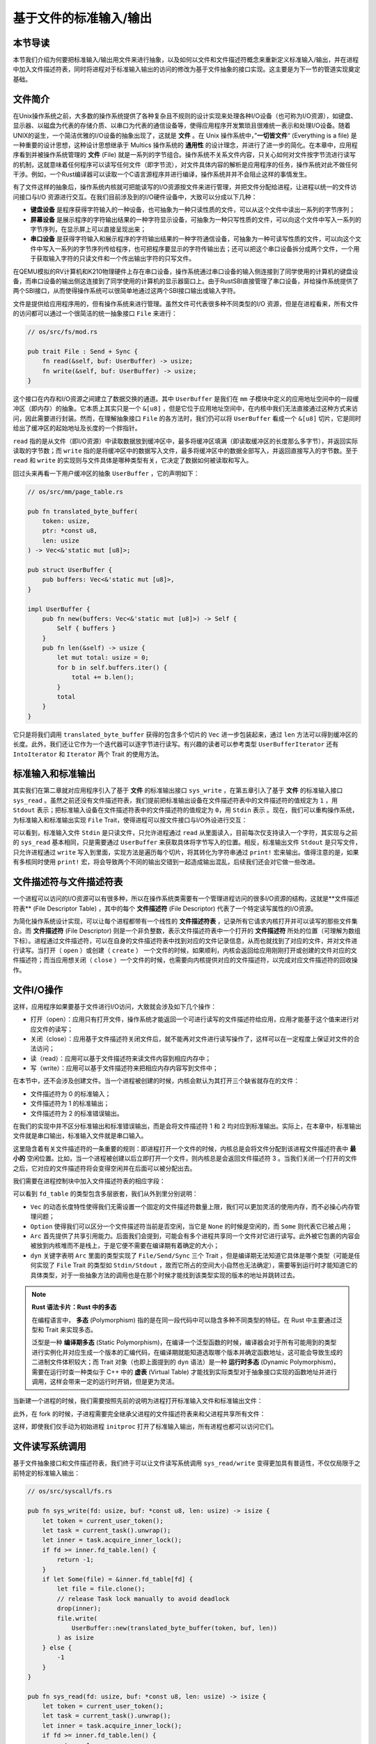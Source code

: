 基于文件的标准输入/输出
===========================================

本节导读
-------------------------------------------

本节我们介绍为何要把标准输入/输出用文件来进行抽象，以及如何以文件和文件描述符概念来重新定义标准输入/输出，并在进程中加入文件描述符表，同时将进程对于标准输入输出的访问的修改为基于文件抽象的接口实现。这主要是为下一节的管道实现奠定基础。

文件简介
-------------------------------------------

.. chyyuu 可以简单介绍一下文件的起源???

在Unix操作系统之前，大多数的操作系统提供了各种复杂且不规则的设计实现来处理各种I/O设备（也可称为I/O资源），如键盘、显示器、以磁盘为代表的存储介质、以串口为代表的通信设备等，使得应用程序开发繁琐且很难统一表示和处理I/O设备。随着UNIX的诞生，一个简洁优雅的I/O设备的抽象出现了，这就是 **文件** 。在 Unix 操作系统中，”**一切皆文件**“ (Everything is a file) 是一种重要的设计思想，这种设计思想继承于 Multics 操作系统的 **通用性** 的设计理念，并进行了进一步的简化。在本章中，应用程序看到并被操作系统管理的 **文件** (File) 就是一系列的字节组合。操作系统不关系文件内容，只关心如何对文件按字节流进行读写的机制，这就意味着任何程序可以读写任何文件（即字节流），对文件具体内容的解析是应用程序的任务，操作系统对此不做任何干涉。例如，一个Rust编译器可以读取一个C语言源程序并进行编译，操作系统并并不会阻止这样的事情发生。


有了文件这样的抽象后，操作系统内核就可把能读写的I/O资源按文件来进行管理，并把文件分配给进程，让进程以统一的文件访问接口与I/O 资源进行交互。在我们目前涉及到的I/O硬件设备中，大致可以分成以下几种：

- **键盘设备** 是程序获得字符输入的一种设备，也可抽象为一种只读性质的文件，可以从这个文件中读出一系列的字节序列；
- **屏幕设备** 是展示程序的字符输出结果的一种字符显示设备，可抽象为一种只写性质的文件，可以向这个文件中写入一系列的字节序列，在显示屏上可以直接呈现出来；
- **串口设备** 是获得字符输入和展示程序的字符输出结果的一种字符通信设备，可抽象为一种可读写性质的文件，可以向这个文件中写入一系列的字节序列传给程序，也可把程序要显示的字符传输出去；还可以把这个串口设备拆分成两个文件，一个用于获取输入字符的只读文件和一个传出输出字符的只写文件。


在QEMU模拟的RV计算机和K210物理硬件上存在串口设备，操作系统通过串口设备的输入侧连接到了同学使用的计算机的键盘设备，而串口设备的输出侧这连接到了同学使用的计算机的显示器窗口上。由于RustSBI直接管理了串口设备，并给操作系统提供了两个SBI接口，从而使得操作系统可以很简单地通过这两个SBI接口输出或输入字符。

文件是提供给应用程序用的，但有操作系统来进行管理。虽然文件可代表很多种不同类型的I/O 资源，但是在进程看来，所有文件的访问都可以通过一个很简洁的统一抽象接口 ``File`` 来进行：

.. code-block:: rust

    // os/src/fs/mod.rs

    pub trait File : Send + Sync {
        fn read(&self, buf: UserBuffer) -> usize;
        fn write(&self, buf: UserBuffer) -> usize;
    }

这个接口在内存和I/O资源之间建立了数据交换的通道。其中 ``UserBuffer`` 是我们在 ``mm`` 子模块中定义的应用地址空间中的一段缓冲区（即内存）的抽象。它本质上其实只是一个 ``&[u8]`` ，但是它位于应用地址空间中，在内核中我们无法直接通过这种方式来访问，因此需要进行封装。然而，在理解抽象接口 ``File`` 的各方法时，我们仍可以将 ``UserBuffer`` 看成一个 ``&[u8]`` 切片，它是同时给出了缓冲区的起始地址及长度的一个胖指针。

``read`` 指的是从文件（即I/O资源）中读取数据放到缓冲区中，最多将缓冲区填满（即读取缓冲区的长度那么多字节），并返回实际读取的字节数；而 ``write`` 指的是将缓冲区中的数据写入文件，最多将缓冲区中的数据全部写入，并返回直接写入的字节数。至于 ``read`` 和 ``write`` 的实现则与文件具体是哪种类型有关，它决定了数据如何被读取和写入。

回过头来再看一下用户缓冲区的抽象 ``UserBuffer`` ，它的声明如下：

.. code-block:: rust

    // os/src/mm/page_table.rs

    pub fn translated_byte_buffer(
        token: usize,
        ptr: *const u8,
        len: usize
    ) -> Vec<&'static mut [u8]>;

    pub struct UserBuffer {
        pub buffers: Vec<&'static mut [u8]>,
    }

    impl UserBuffer {
        pub fn new(buffers: Vec<&'static mut [u8]>) -> Self {
            Self { buffers }
        }
        pub fn len(&self) -> usize {
            let mut total: usize = 0;
            for b in self.buffers.iter() {
                total += b.len();
            }
            total
        }
    }

它只是将我们调用 ``translated_byte_buffer`` 获得的包含多个切片的 ``Vec`` 进一步包装起来，通过 ``len`` 方法可以得到缓冲区的长度。此外，我们还让它作为一个迭代器可以逐字节进行读写。有兴趣的读者可以参考类型 ``UserBufferIterator`` 还有 ``IntoIterator`` 和 ``Iterator`` 两个 Trait 的使用方法。

标准输入和标准输出
--------------------------------------------

其实我们在第二章就对应用程序引入了基于 **文件** 的标准输出接口 ``sys_write`` ，在第五章引入了基于 **文件** 的标准输入接口 ``sys_read`` 。虽然之前还没有文件描述符表，我们提前把标准输出设备在文件描述符表中的文件描述符的值规定为 ``1`` ，用 ``Stdout`` 表示；把标准输入设备在文件描述符表中的文件描述符的值规定为 ``0``，用 ``Stdin`` 表示 。现在，我们可以重构操作系统，为标准输入和标准输出实现 ``File`` Trait，使得进程可以按文件接口与I/O外设进行交互：

.. code-block:: rust
    :linenos:

    // os/src/fs/stdio.rs

    pub struct Stdin;

    pub struct Stdout;

    impl File for Stdin {
        fn read(&self, mut user_buf: UserBuffer) -> usize {
            assert_eq!(user_buf.len(), 1);
            // busy loop
            let mut c: usize;
            loop {
                c = console_getchar();
                if c == 0 {
                    suspend_current_and_run_next();
                    continue;
                } else {
                    break;
                }
            }
            let ch = c as u8;
            unsafe { user_buf.buffers[0].as_mut_ptr().write_volatile(ch); }
            1
        }
        fn write(&self, _user_buf: UserBuffer) -> usize {
            panic!("Cannot write to stdin!");
        }
    }

    impl File for Stdout {
        fn read(&self, _user_buf: UserBuffer) -> usize{
            panic!("Cannot read from stdout!");
        }
        fn write(&self, user_buf: UserBuffer) -> usize {
            for buffer in user_buf.buffers.iter() {
                print!("{}", core::str::from_utf8(*buffer).unwrap());
            }
            user_buf.len()
        }
    }

可以看到，标准输入文件 ``Stdin`` 是只读文件，只允许进程通过 ``read`` 从里面读入，目前每次仅支持读入一个字符，其实现与之前的 ``sys_read`` 基本相同，只是需要通过 ``UserBuffer`` 来获取具体将字节写入的位置。相反，标准输出文件 ``Stdout`` 是只写文件，只允许进程通过 ``write`` 写入到里面，实现方法是遍历每个切片，将其转化为字符串通过 ``print!`` 宏来输出。值得注意的是，如果有多核同时使用 ``print!`` 宏，将会导致两个不同的输出交错到一起造成输出混乱，后续我们还会对它做一些改进。

文件描述符与文件描述符表
--------------------------------------------

.. chyyuu 可以解释一下文件描述符的起因???

一个进程可以访问的I/O资源可以有很多种，所以在操作系统类需要有一个管理进程访问的很多I/O资源的结构，这就是**文件描述符表** (File Descriptor Table) ，其中的每个 **文件描述符** (File Descriptor) 代表了一个特定读写属性的I/O资源。

为简化操作系统设计实现，可以让每个进程都带有一个线性的 **文件描述符表** ，记录所有它请求内核打开并可以读写的那些文件集合。而 **文件描述符** (File Descriptor) 则是一个非负整数，表示文件描述符表中一个打开的 **文件描述符** 所处的位置（可理解为数组下标）。进程通过文件描述符，可以在自身的文件描述符表中找到对应的文件记录信息，从而也就找到了对应的文件，并对文件进行读写。当打开（ ``open`` ）或创建（ ``create`` ） 一个文件的时候，如果顺利，内核会返回给应用刚刚打开或创建的文件对应的文件描述符；而当应用想关闭（ ``close`` ）一个文件的时候，也需要向内核提供对应的文件描述符，以完成对应文件描述符的回收操作。


文件I/O操作
-------------------------------------------

这样，应用程序如果要基于文件进行I/O访问，大致就会涉及如下几个操作：

- 打开（open）：应用只有打开文件，操作系统才能返回一个可进行读写的文件描述符给应用，应用才能基于这个值来进行对应文件的读写；
- 关闭（close）：应用基于文件描述符关闭文件后，就不能再对文件进行读写操作了，这样可以在一定程度上保证对文件的合法访问；
- 读（read）：应用可以基于文件描述符来读文件内容到相应内存中；
- 写（write）：应用可以基于文件描述符来把相应内存内容写到文件中；


在本节中，还不会涉及创建文件。当一个进程被创建的时候，内核会默认为其打开三个缺省就存在的文件：

- 文件描述符为 0 的标准输入；
- 文件描述符为 1 的标准输出；
- 文件描述符为 2 的标准错误输出。

在我们的实现中并不区分标准输出和标准错误输出，而是会将文件描述符 1 和 2 均对应到标准输出。实际上，在本章中，标准输出文件就是串口输出，标准输入文件就是串口输入。

这里隐含着有关文件描述符的一条重要的规则：即进程打开一个文件的时候，内核总是会将文件分配到该进程文件描述符表中 **最小的** 空闲位置。比如，当一个进程被创建以后立即打开一个文件，则内核总是会返回文件描述符 3 。当我们关闭一个打开的文件之后，它对应的文件描述符将会变得空闲并在后面可以被分配出去。

我们需要在进程控制块中加入文件描述符表的相应字段：

.. code-block:: rust
    :linenos:
    :emphasize-lines: 12

    // os/src/task/task.rs

    pub struct TaskControlBlockInner {
        pub trap_cx_ppn: PhysPageNum,
        pub base_size: usize,
        pub task_cx_ptr: usize,
        pub task_status: TaskStatus,
        pub memory_set: MemorySet,
        pub parent: Option<Weak<TaskControlBlock>>,
        pub children: Vec<Arc<TaskControlBlock>>,
        pub exit_code: i32,
        pub fd_table: Vec<Option<Arc<dyn File + Send + Sync>>>,
    }

可以看到 ``fd_table`` 的类型包含多层嵌套，我们从外到里分别说明：

- ``Vec`` 的动态长度特性使得我们无需设置一个固定的文件描述符数量上限，我们可以更加灵活的使用内存，而不必操心内存管理问题；
- ``Option`` 使得我们可以区分一个文件描述符当前是否空闲，当它是 ``None`` 的时候是空闲的，而 ``Some`` 则代表它已被占用；
- ``Arc`` 首先提供了共享引用能力。后面我们会提到，可能会有多个进程共享同一个文件对它进行读写。此外被它包裹的内容会被放到内核堆而不是栈上，于是它便不需要在编译期有着确定的大小；
- ``dyn`` 关键字表明 ``Arc`` 里面的类型实现了 ``File/Send/Sync`` 三个 Trait ，但是编译期无法知道它具体是哪个类型（可能是任何实现了 ``File`` Trait 的类型如 ``Stdin/Stdout`` ，故而它所占的空间大小自然也无法确定），需要等到运行时才能知道它的具体类型，对于一些抽象方法的调用也是在那个时候才能找到该类型实现的版本的地址并跳转过去。

.. note::

    **Rust 语法卡片：Rust 中的多态**

    在编程语言中， **多态** (Polymorphism) 指的是在同一段代码中可以隐含多种不同类型的特征。在 Rust 中主要通过泛型和 Trait 来实现多态。
    
    泛型是一种 **编译期多态** (Static Polymorphism)，在编译一个泛型函数的时候，编译器会对于所有可能用到的类型进行实例化并对应生成一个版本的汇编代码，在编译期就能知道选取哪个版本并确定函数地址，这可能会导致生成的二进制文件体积较大；而 Trait 对象（也即上面提到的 ``dyn`` 语法）是一种 **运行时多态** (Dynamic Polymorphism)，需要在运行时查一种类似于 C++ 中的 **虚表** (Virtual Table) 才能找到实际类型对于抽象接口实现的函数地址并进行调用，这样会带来一定的运行时开销，但是更为灵活。

当新建一个进程的时候，我们需要按照先前的说明为进程打开标准输入文件和标准输出文件：

.. code-block:: rust
    :linenos:
    :emphasize-lines: 18-25

    // os/src/task/task.rs

    impl TaskControlBlock {
        pub fn new(elf_data: &[u8]) -> Self {
            ...
            let task_control_block = Self {
                pid: pid_handle,
                kernel_stack,
                inner: Mutex::new(TaskControlBlockInner {
                    trap_cx_ppn,
                    base_size: user_sp,
                    task_cx_ptr: task_cx_ptr as usize,
                    task_status: TaskStatus::Ready,
                    memory_set,
                    parent: None,
                    children: Vec::new(),
                    exit_code: 0,
                    fd_table: vec![
                        // 0 -> stdin
                        Some(Arc::new(Stdin)),
                        // 1 -> stdout
                        Some(Arc::new(Stdout)),
                        // 2 -> stderr
                        Some(Arc::new(Stdout)),
                    ],
                }),
            };
            ...
        }
    }

此外，在 fork 的时候，子进程需要完全继承父进程的文件描述符表来和父进程共享所有文件：

.. code-block:: rust
    :linenos:
    :emphasize-lines: 8-16,29

    // os/src/task/task.rs

    impl TaskControlBlock {
        pub fn fork(self: &Arc<TaskControlBlock>) -> Arc<TaskControlBlock> {
            ...
            // push a goto_trap_return task_cx on the top of kernel stack
            let task_cx_ptr = kernel_stack.push_on_top(TaskContext::goto_trap_return());
            // copy fd table
            let mut new_fd_table: Vec<Option<Arc<dyn File + Send + Sync>>> = Vec::new();
            for fd in parent_inner.fd_table.iter() {
                if let Some(file) = fd {
                    new_fd_table.push(Some(file.clone()));
                } else {
                    new_fd_table.push(None);
                }
            }
            let task_control_block = Arc::new(TaskControlBlock {
                pid: pid_handle,
                kernel_stack,
                inner: Mutex::new(TaskControlBlockInner {
                    trap_cx_ppn,
                    base_size: parent_inner.base_size,
                    task_cx_ptr: task_cx_ptr as usize,
                    task_status: TaskStatus::Ready,
                    memory_set,
                    parent: Some(Arc::downgrade(self)),
                    children: Vec::new(),
                    exit_code: 0,
                    fd_table: new_fd_table,
                }),
            });
            // add child
            ...
        }
    }

这样，即使我们仅手动为初始进程 ``initproc`` 打开了标准输入输出，所有进程也都可以访问它们。

文件读写系统调用
---------------------------------------------------

基于文件抽象接口和文件描述符表，我们终于可以让文件读写系统调用 ``sys_read/write`` 变得更加具有普适性，不仅仅局限于之前特定的标准输入输出：

.. code-block:: rust

    // os/src/syscall/fs.rs

    pub fn sys_write(fd: usize, buf: *const u8, len: usize) -> isize {
        let token = current_user_token();
        let task = current_task().unwrap();
        let inner = task.acquire_inner_lock();
        if fd >= inner.fd_table.len() {
            return -1;
        }
        if let Some(file) = &inner.fd_table[fd] {
            let file = file.clone();
            // release Task lock manually to avoid deadlock
            drop(inner);
            file.write(
                UserBuffer::new(translated_byte_buffer(token, buf, len))
            ) as isize
        } else {
            -1
        }
    }

    pub fn sys_read(fd: usize, buf: *const u8, len: usize) -> isize {
        let token = current_user_token();
        let task = current_task().unwrap();
        let inner = task.acquire_inner_lock();
        if fd >= inner.fd_table.len() {
            return -1;
        }
        if let Some(file) = &inner.fd_table[fd] {
            let file = file.clone();
            // release Task lock manually to avoid deadlock
            drop(inner);
            file.read(
                UserBuffer::new(translated_byte_buffer(token, buf, len))
            ) as isize
        } else {
            -1
        }
    }

我们都是在当前进程的文件描述符表中通过文件描述符找到某个文件，无需关心文件具体的类型，只要知道它一定实现了 ``File`` Trait 的 ``read/write`` 方法即可。Trait 对象提供的运行时多态能力会在运行的时候帮助我们定位到 ``read/write`` 的符合实际类型的实现。